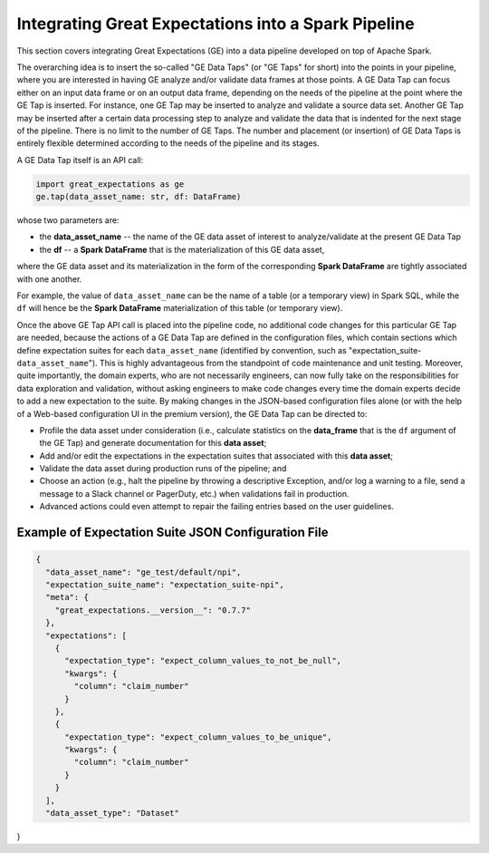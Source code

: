 .. _tutorial_pipeline_integration:

Integrating Great Expectations into a Spark Pipeline
====================================================================

This section covers integrating Great Expectations (GE) into a data pipeline developed on top of Apache Spark.

The overarching idea is to insert the so-called "GE Data Taps" (or "GE Taps" for short) into the points in your
pipeline, where you are interested in having GE analyze and/or validate data frames at those points.  A GE Data Tap
can focus either on an input data frame or on an output data frame, depending on the needs of the pipeline at the
point where the GE Tap is inserted.  For instance, one GE Tap may be inserted to analyze and validate a source data
set.  Another GE Tap may be inserted after a certain data processing step to analyze and validate the data that is
indented for the next stage of the pipeline. There is no limit to the number of GE Taps.  The number and placement
(or insertion) of GE Data Taps is entirely flexible determined according to the needs of the pipeline and its stages.

A GE Data Tap itself is an API call:

.. code-block:: python

    import great_expectations as ge
    ge.tap(data_asset_name: str, df: DataFrame)

whose two parameters are:

* the **data_asset_name** -- the name of the GE data asset of interest to analyze/validate at the present GE Data Tap
* the **df** -- a **Spark DataFrame** that is the materialization of this GE data asset,

where the GE data asset and its materialization in the form of the corresponding **Spark DataFrame** are tightly
associated with one another.

For example, the value of ``data_asset_name`` can be the name of a table (or a temporary view) in Spark SQL, while the
``df`` will hence be the **Spark DataFrame** materialization of this table (or temporary view).

Once the above GE Tap API call is placed into the pipeline code, no additional code changes for this particular GE Tap
are needed, because the actions of a GE Data Tap are defined in the configuration files, which contain sections
which define expectation suites for each ``data_asset_name`` (identified by convention, such as
"expectation_suite-``data_asset_name``"). This is highly advantageous from the standpoint of code maintenance and unit
testing.  Moreover, quite importantly, the domain experts, who are not necessarily engineers, can now fully take on the
responsibilities for data exploration and validation, without asking engineers to make code changes every time the
domain experts decide to add a new expectation to the suite.  By making changes in the JSON-based configuration files
alone (or with the help of a Web-based configuration UI in the premium version), the GE Data Tap can be directed to:

* Profile the data asset under consideration (i.e., calculate statistics on the **data_frame** that is the ``df`` argument of the GE Tap) and generate documentation for this **data asset**;
* Add and/or edit the expectations in the expectation suites that associated with this **data asset**;
* Validate the data asset during production runs of the pipeline; and
* Choose an action (e.g., halt the pipeline by throwing a descriptive Exception, and/or log a warning to a file, send a message to a Slack channel or PagerDuty, etc.) when validations fail in production.
* Advanced actions could even attempt to repair the failing entries based on the user guidelines.

Example of Expectation Suite JSON Configuration File
----------------------------------------------------

.. code-block:: json

  {
    "data_asset_name": "ge_test/default/npi",
    "expectation_suite_name": "expectation_suite-npi",
    "meta": {
      "great_expectations.__version__": "0.7.7"
    },
    "expectations": [
      {
        "expectation_type": "expect_column_values_to_not_be_null",
        "kwargs": {
          "column": "claim_number"
        }
      },
      {
        "expectation_type": "expect_column_values_to_be_unique",
        "kwargs": {
          "column": "claim_number"
        }
      }
    ],
    "data_asset_type": "Dataset"
}

